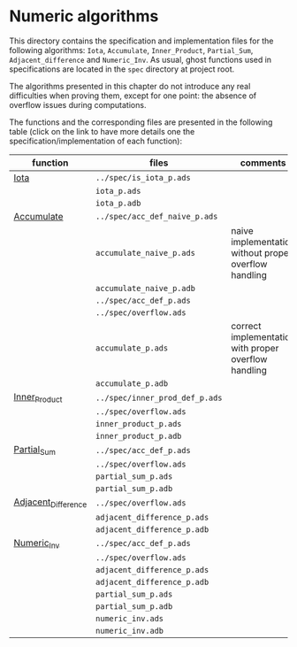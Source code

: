 # Created 2018-10-01 Mon 14:39
#+OPTIONS: author:nil title:nil toc:nil
#+EXPORT_FILE_NAME: ../../../numeric/README.org

* Numeric algorithms

This directory contains the specification and implementation files
for the following algorithms: ~Iota~, ~Accumulate~, ~Inner_Product~,
~Partial_Sum~, ~Adjacent_difference~ and ~Numeric_Inv~.
As usual, ghost functions used in specifications are
located in the ~spec~ directory at project root.

The algorithms presented in this chapter do not introduce any real
difficulties when proving them, except for one point: the absence of
overflow issues during computations.

The functions and the corresponding files are presented in the
following table (click on the link to have more details one the
specification/implementation of each function):

| function                                              | files                          | comments                                              |
|-------------------------------------------------------+--------------------------------+-------------------------------------------------------|
| [[file:Iota.org][Iota]]                               | ~../spec/is_iota_p.ads~        |                                                       |
|                                                       | ~iota_p.ads~                   |                                                       |
|                                                       | ~iota_p.adb~                   |                                                       |
|-------------------------------------------------------+--------------------------------+-------------------------------------------------------|
| [[file:Accumulate.org][Accumulate]]                   | ~../spec/acc_def_naive_p.ads~  |                                                       |
|                                                       | ~accumulate_naive_p.ads~       | naive implementation without proper overflow handling |
|                                                       | ~accumulate_naive_p.adb~       |                                                       |
|                                                       | ~../spec/acc_def_p.ads~        |                                                       |
|                                                       | ~../spec/overflow.ads~         |                                                       |
|                                                       | ~accumulate_p.ads~             | correct implementation with proper overflow handling  |
|                                                       | ~accumulate_p.adb~             |                                                       |
|-------------------------------------------------------+--------------------------------+-------------------------------------------------------|
| [[file:Inner_Product.org][Inner_Product]]             | ~../spec/inner_prod_def_p.ads~ |                                                       |
|                                                       | ~../spec/overflow.ads~         |                                                       |
|                                                       | ~inner_product_p.ads~          |                                                       |
|                                                       | ~inner_product_p.adb~          |                                                       |
|-------------------------------------------------------+--------------------------------+-------------------------------------------------------|
| [[file:Partial_Sum.org][Partial_Sum]]                 | ~../spec/acc_def_p.ads~        |                                                       |
|                                                       | ~../spec/overflow.ads~         |                                                       |
|                                                       | ~partial_sum_p.ads~            |                                                       |
|                                                       | ~partial_sum_p.adb~            |                                                       |
|-------------------------------------------------------+--------------------------------+-------------------------------------------------------|
| [[file:Adjacent_Difference.org][Adjacent_Difference]] | ~../spec/overflow.ads~         |                                                       |
|                                                       | ~adjacent_difference_p.ads~    |                                                       |
|                                                       | ~adjacent_difference_p.adb~    |                                                       |
|-------------------------------------------------------+--------------------------------+-------------------------------------------------------|
| [[file:Numeric_Inv.org][Numeric_Inv]]                 | ~../spec/acc_def_p.ads~        |                                                       |
|                                                       | ~../spec/overflow.ads~         |                                                       |
|                                                       | ~adjacent_difference_p.ads~    |                                                       |
|                                                       | ~adjacent_difference_p.adb~    |                                                       |
|                                                       | ~partial_sum_p.ads~            |                                                       |
|                                                       | ~partial_sum_p.adb~            |                                                       |
|                                                       | ~numeric_inv.ads~              |                                                       |
|                                                       | ~numeric_inv.adb~              |                                                       |
|-------------------------------------------------------+--------------------------------+-------------------------------------------------------|
